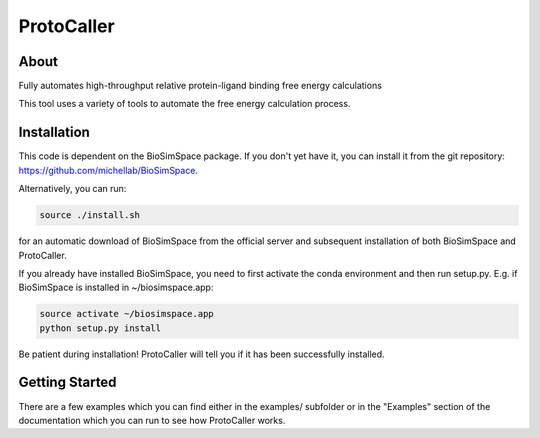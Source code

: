ProtoCaller
===========

About
-----


Fully automates high-throughput relative protein-ligand binding free energy calculations

This tool uses a variety of tools to automate the free energy calculation process.


Installation
------------

This code is dependent on the BioSimSpace package. If you don't yet have it, you can install it from the git repository:
https://github.com/michellab/BioSimSpace.

Alternatively, you can run:

.. code-block:: bash

    source ./install.sh

for an automatic download of BioSimSpace from the official server and subsequent installation of both BioSimSpace and ProtoCaller.

If you already have installed BioSimSpace, you need to first activate the conda environment and then run setup.py. E.g. if BioSimSpace is installed in ~/biosimspace.app:

.. code-block:: bash

    source activate ~/biosimspace.app
    python setup.py install

Be patient during installation! ProtoCaller will tell you if it has been successfully installed.


Getting Started
---------------

There are a few examples which you can find either in the examples/ subfolder or in the "Examples" section of the documentation which you can run to see how ProtoCaller works.